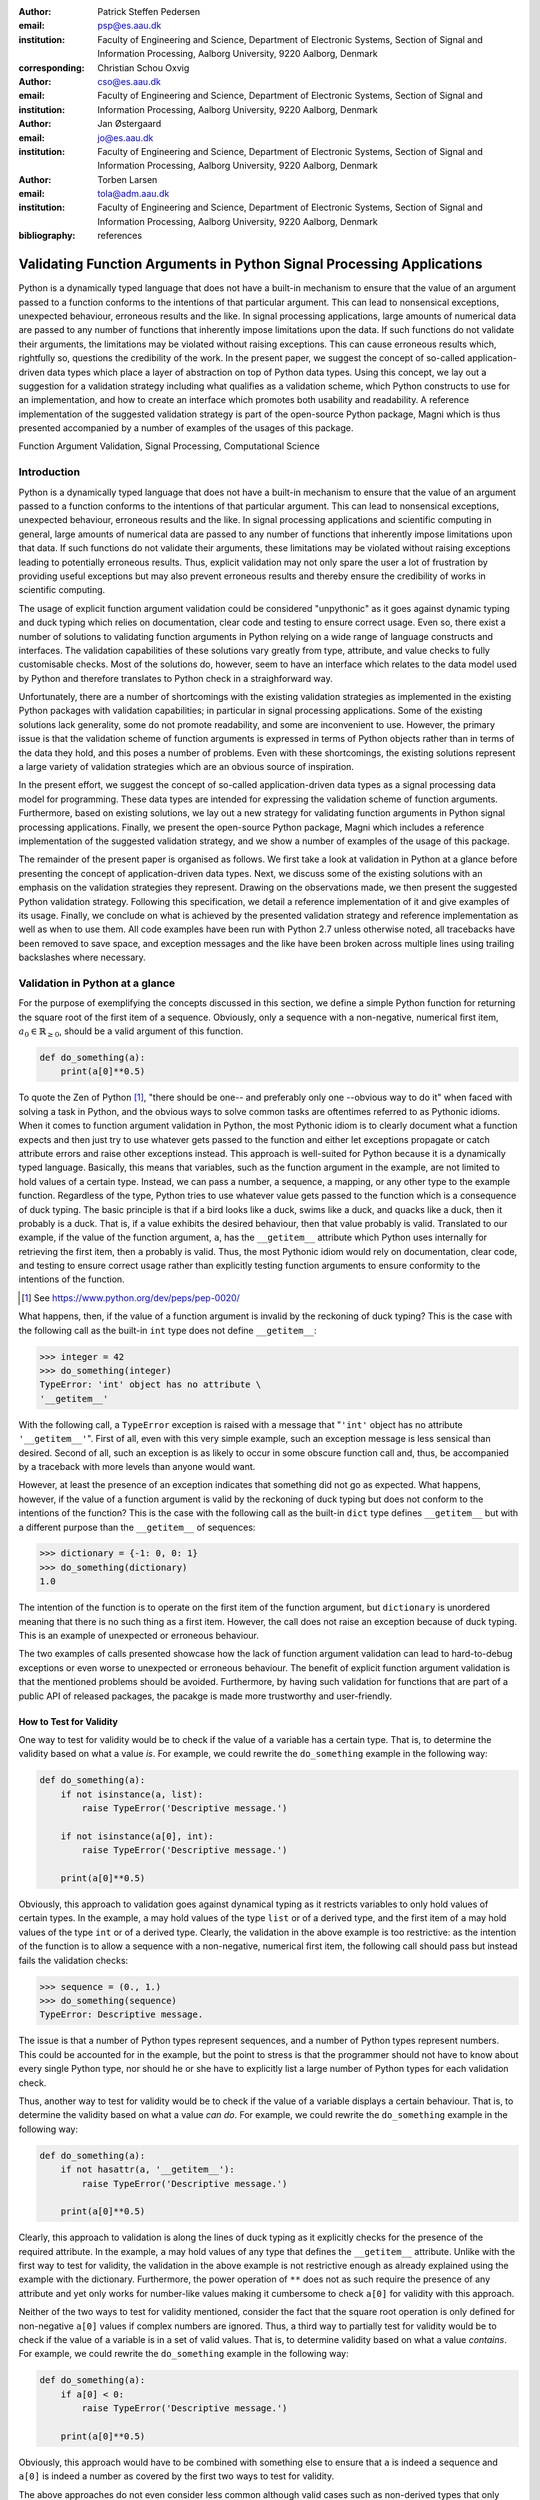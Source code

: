 :author: Patrick Steffen Pedersen
:email: psp@es.aau.dk
:institution: Faculty of Engineering and Science, Department of Electronic
			  Systems, Section of Signal and Information Processing, Aalborg
			  University, 9220 Aalborg, Denmark
:corresponding:

:author: Christian Schou Oxvig
:email: cso@es.aau.dk
:institution: Faculty of Engineering and Science, Department of Electronic
			  Systems, Section of Signal and Information Processing, Aalborg
			  University, 9220 Aalborg, Denmark

:author: Jan Østergaard
:email: jo@es.aau.dk
:institution: Faculty of Engineering and Science, Department of Electronic
			  Systems, Section of Signal and Information Processing, Aalborg
			  University, 9220 Aalborg, Denmark

:author: Torben Larsen
:email: tola@adm.aau.dk
:institution: Faculty of Engineering and Science, Department of Electronic
			  Systems, Section of Signal and Information Processing, Aalborg
			  University, 9220 Aalborg, Denmark

:bibliography: references

----------------------------------------------------------------------
Validating Function Arguments in Python Signal Processing Applications
----------------------------------------------------------------------

.. class:: abstract

   Python is a dynamically typed language that does not have a built-in
   mechanism to ensure that the value of an argument passed to a function
   conforms to the intentions of that particular argument. This can lead to
   nonsensical exceptions, unexpected behaviour, erroneous results and the
   like. In signal processing applications, large amounts of numerical data are
   passed to any number of functions that inherently impose limitations upon
   the data. If such functions do not validate their arguments, the limitations
   may be violated without raising exceptions. This can cause erroneous results
   which, rightfully so, questions the credibility of the work. In the present
   paper, we suggest the concept of so-called application-driven data types
   which place a layer of abstraction on top of Python data types. Using this
   concept, we lay out a suggestion for a validation strategy including what
   qualifies as a validation scheme, which Python constructs to use for an
   implementation, and how to create an interface which promotes both usability
   and readability. A reference implementation of the suggested validation
   strategy is part of the open-source Python package, Magni which is thus
   presented accompanied by a number of examples of the usages of this
   package.

.. class:: keywords

   Function Argument Validation, Signal Processing, Computational Science


Introduction
------------

Python is a dynamically typed language that does not have a built-in mechanism
to ensure that the value of an argument passed to a function conforms to the
intentions of that particular argument. This can lead to nonsensical
exceptions, unexpected behaviour, erroneous results and the like. In signal
processing applications and scientific computing in general, large amounts of
numerical data are passed to any number of functions that inherently impose
limitations upon that data. If such functions do not validate their arguments,
these limitations may be violated without raising exceptions leading to
potentially erroneous results. Thus, explicit validation may not only spare the
user a lot of frustration by providing useful exceptions but may also prevent
erroneous results and thereby ensure the credibility of works in scientific
computing.

The usage of explicit function argument validation could be considered
"unpythonic" as it goes against dynamic typing and duck typing which relies on
documentation, clear code and testing to ensure correct usage. Even so, there
exist a number of solutions to validating function arguments in Python relying
on a wide range of language constructs and interfaces. The validation
capabilities of these solutions vary greatly from type, attribute, and value
checks to fully customisable checks. Most of the solutions do, however, seem to
have an interface which relates to the data model used by Python and therefore
translates to Python check in a straighforward way.

Unfortunately, there are a number of shortcomings with the existing validation
strategies as implemented in the existing Python packages with validation
capabilities; in particular in signal processing applications. Some of the
existing solutions lack generality, some do not promote readability, and some
are inconvenient to use. However, the primary issue is that the validation
scheme of function arguments is expressed in terms of Python objects rather
than in terms of the data they hold, and this poses a number of problems. Even
with these shortcomings, the existing solutions represent a large variety of
validation strategies which are an obvious source of inspiration.

In the present effort, we suggest the concept of so-called application-driven
data types as a signal processing data model for programming. These data types
are intended for expressing the validation scheme of function
arguments. Furthermore, based on existing solutions, we lay out a new strategy
for validating function arguments in Python signal processing
applications. Finally, we present the open-source Python package, Magni which
includes a reference implementation of the suggested validation strategy, and
we show a number of examples of the usage of this package.

The remainder of the present paper is organised as follows. We first take a
look at validation in Python at a glance before presenting the concept of
application-driven data types. Next, we discuss some of the existing solutions
with an emphasis on the validation strategies they represent. Drawing on the
observations made, we then present the suggested Python validation
strategy. Following this specification, we detail a reference implementation of
it and give examples of its usage. Finally, we conclude on what is achieved by
the presented validation strategy and reference implementation as well as when
to use them. All code examples have been run with Python 2.7 unless otherwise
noted, all tracebacks have been removed to save space, and exception messages
and the like have been broken across multiple lines using trailing backslashes
where necessary.


Validation in Python at a glance
--------------------------------

For the purpose of exemplifying the concepts discussed in this section, we
define a simple Python function for returning the square root of the first item
of a sequence. Obviously, only a sequence with a non-negative, numerical first
item, :math:`a_0 \in \mathbb{R}_{\geq 0}`, should be a valid argument of this
function.

.. code-block:: python

   def do_something(a):
       print(a[0]**0.5)

To quote the Zen of Python [#]_, "there should be one-- and preferably only
one --obvious way to do it" when faced with solving a task in Python, and the
obvious ways to solve common tasks are oftentimes referred to as Pythonic
idioms. When it comes to function argument validation in Python, the most
Pythonic idiom is to clearly document what a function expects and then just try
to use whatever gets passed to the function and either let exceptions propagate
or catch attribute errors and raise other exceptions instead. This approach is
well-suited for Python because it is a dynamically typed language. Basically,
this means that variables, such as the function argument in the example, are
not limited to hold values of a certain type. Instead, we can pass a number, a
sequence, a mapping, or any other type to the example function. Regardless of
the type, Python tries to use whatever value gets passed to the function which
is a consequence of duck typing. The basic principle is that if a bird looks
like a duck, swims like a duck, and quacks like a duck, then it probably is a
duck. That is, if a value exhibits the desired behaviour, then that value
probably is valid. Translated to our example, if the value of the function
argument, ``a``, has the ``__getitem__`` attribute which Python uses internally
for retrieving the first item, then ``a`` probably is valid. Thus, the most
Pythonic idiom would rely on documentation, clear code, and testing to ensure
correct usage rather than explicitly testing function arguments to ensure
conformity to the intentions of the function.

.. [#] See https://www.python.org/dev/peps/pep-0020/

What happens, then, if the value of a function argument is invalid by the
reckoning of duck typing? This is the case with the following call as the
built-in ``int`` type does not define ``__getitem__``:

.. code-block:: python

   >>> integer = 42
   >>> do_something(integer)
   TypeError: 'int' object has no attribute \
   '__getitem__'

With the following call, a ``TypeError`` exception is raised with a message
that "``'int'`` object has no attribute ``'__getitem__'``". First of all, even
with this very simple example, such an exception message is less sensical than
desired. Second of all, such an exception is as likely to occur in some obscure
function call and, thus, be accompanied by a traceback with more levels than
anyone would want.

However, at least the presence of an exception indicates that something did not
go as expected. What happens, however, if the value of a function argument is
valid by the reckoning of duck typing but does not conform to the intentions of
the function? This is the case with the following call as the built-in ``dict``
type defines ``__getitem__`` but with a different purpose than the
``__getitem__`` of sequences:

.. code-block:: python

   >>> dictionary = {-1: 0, 0: 1}
   >>> do_something(dictionary)
   1.0

The intention of the function is to operate on the first item of the function
argument, but ``dictionary`` is unordered meaning that there is no such thing
as a first item. However, the call does not raise an exception because of duck
typing. This is an example of unexpected or erroneous behaviour.

The two examples of calls presented showcase how the lack of function argument
validation can lead to hard-to-debug exceptions or even worse to unexpected or
erroneous behaviour. The benefit of explicit function argument validation is
that the mentioned problems should be avoided. Furthermore, by having such
validation for functions that are part of a public API of released packages,
the pacakge is made more trustworthy and user-friendly.


How to Test for Validity
========================

One way to test for validity would be to check if the value of a variable has a
certain type. That is, to determine the validity based on what a value
*is*. For example, we could rewrite the ``do_something`` example in the
following way:

.. code-block:: python

   def do_something(a):
       if not isinstance(a, list):
           raise TypeError('Descriptive message.')

       if not isinstance(a[0], int):
           raise TypeError('Descriptive message.')

       print(a[0]**0.5)

Obviously, this approach to validation goes against dynamical typing as it
restricts variables to only hold values of certain types. In the example, ``a``
may hold values of the type ``list`` or of a derived type, and the first item
of ``a`` may hold values of the type ``int`` or of a derived type. Clearly, the
validation in the above example is too restrictive: as the intention of the
function is to allow a sequence with a non-negative, numerical first item, the
following call should pass but instead fails the validation checks:

.. code-block:: python

   >>> sequence = (0., 1.)
   >>> do_something(sequence)
   TypeError: Descriptive message.

The issue is that a number of Python types represent sequences, and a number of
Python types represent numbers. This could be accounted for in the example, but
the point to stress is that the programmer should not have to know about every
single Python type, nor should he or she have to explicitly list a large number
of Python types for each validation check.

Thus, another way to test for validity would be to check if the value of a
variable displays a certain behaviour. That is, to determine the validity based
on what a value *can do*. For example, we could rewrite the ``do_something``
example in the following way:

.. code-block:: python

   def do_something(a):
       if not hasattr(a, '__getitem__'):
           raise TypeError('Descriptive message.')

       print(a[0]**0.5)

Clearly, this approach to validation is along the lines of duck typing as it
explicitly checks for the presence of the required attribute. In the example,
``a`` may hold values of any type that defines the ``__getitem__`` attribute.
Unlike with the first way to test for validity, the validation in the above
example is not restrictive enough as already explained using the example with
the dictionary. Furthermore, the power operation of ``**`` does not as such
require the presence of any attribute and yet only works for number-like values
making it cumbersome to check ``a[0]`` for validity with this approach.

Neither of the two ways to test for validity mentioned, consider the fact that
the square root operation is only defined for non-negative ``a[0]`` values if
complex numbers are ignored. Thus, a third way to partially test for validity
would be to check if the value of a variable is in a set of valid values. That
is, to determine validity based on what a value *contains*. For example, we
could rewrite the ``do_something`` example in the following way:

.. code-block:: python

   def do_something(a):
       if a[0] < 0:
           raise TypeError('Descriptive message.')

       print(a[0]**0.5)

Obviously, this approach would have to be combined with something else to
ensure that ``a`` is indeed a sequence and ``a[0]`` is indeed a number as
covered by the first two ways to test for validity.

The above approaches do not even consider less common although valid cases such
as non-derived types that only implicitly define the required attributes. Even
more so, it is apparent that there is no straightforward way to test for
validity based solely on what a value *is*, *can do*, or *contains*. A possible
explanation for this is that all three approaches express the validation scheme
in terms of Python objects rather than in terms of the data they hold. Indeed,
it was easy to identify and in plain writing express that the function argument
of the ``do_something`` example must be a sequence with a non-negative,
numerical first item. Expressing the validation scheme in this way does provide
a layer of abstraction.


The Concept of Application-Driven Data Types
============================================

Instead of checking if the value of ``a`` is a certain Python type, it would be
convenient to be able to check if the value of ``a`` is a sequence. Likewise,
instead of checking if the value of ``a[0]`` is a certain Python type
containing a non-negative value, it would be convenient to be able to check if
the value of ``a[0]`` is a non-negative, numerical type. Both "sequence" and
"non-negative, numerical type" are examples of data types at a higher
abstraction level than actual Python types, and we will name these abstractions
application-driven data types.

In the context of scientific computing and signal processing in particular, the
most relevant and interesting application-driven data types are numerical
types. Here, an application-driven data type is some "mental" intersection
between math and computer science in scientific computing and signal processing
in particular. For example, the set of real-valued matrices with dimensions
:math:`m` times :math:`n`, :math:`\mathbb{R}^{m \times n}`, is an example of an
application-driven data type. If the user is able to test the validity of a
function argument against this application-driven data type, there is no need
for the user to consider the distinction between Python floats, numpy generics,
numpy ndarrays, and so on.


Existing Solutions
------------------

As mentioned in the introduction, there exist a number of solutions to
validating function arguments in Python relying on a wide range of language
constructs and interfaces and thereby representing a large variety of
validation strategies. As these strategies are a source of inspiration for any
new validation strategy, this section is used to briefly discuss some existing
solutions with a focus on the three aspects which make up the suggested
validation strategy: 1) The validation schemes that can be expressed and
through that the abstraction level of the application-driven data types. 2) The
way the interface of the implementation allows the validation scheme to be
specified. 3) The Python constructs used to allow Python to validate the
function arguments against the validation specification. Additionally, the
relevant versions of Python are mentioned as 4) under each solution. Thus, the
emphasis of this section is not to give a complete review of all existing
solutions.


PyDBC
=====

Although the original PyDBC [#]_ is long outdated, it represents an approach
worth mentioning. The package allows so-called contracts to be specified using
method preconditions, method postconditions, and class invariants. Thus,
function argument validation can be performed using method preconditions. In
the following example, the function argument, ``a``, of the function,
``exemplify`` is validated to be a real scalar in the range :math:`[0;1]`:

.. [#] See http://www.nongnu.org/pydbc/

.. code-block:: python

   import dbc
   __metaclass__ = dbc.DBC

   class Example:
       def exemplify(self, a):
           pass  # do something

       def exemplify__pre(self, a):
           assert isinstance(a, float)
           assert 0 <= a <= 1

When an invalid value is passed, the following assertion error occurs:

.. code-block:: python

   >>> example = Example()
   >>> example.exemplify(-0.5)
   AssertionError

As for validation strategy, the following observations are made:

1. As shown in the example above, the validation function, ``exemplify__pre``
   contains custom validity checks, as PyDBC does not include any functionality
   for specifying a validation scheme.

2. Without any functionality for specifying a validation scheme, there is no
   fixed interface, and the user instead writes a number of ``assert``
   statements to validate the function arguments.

3. The Python constructs used rely on object oriented Python by using
   metaclasses. When the metaclass creates the class, it rewrites the function
   ``exemplify`` to first invoke the function named ``exemplify__pre`` when
   ``exemplify`` is called following a fixed naming scheme.

4. PyDBC was intended for Python 2.2 and has not been changed since 2005, but
   the package does work with Python 2.7. It does, however, not work with
   Python 3, but the same functionality could indeed be implemented in
   Python 3.


Traits, Traitlets, and Numtraits
================================

Traits [#]_ is an extensive package by Enthought which provides class attributes with the additional characteristics of customisable initialisation, validation, delegation, notification, and even visualisation. Traitlets [#]_ is a lightweight Traits-like module which provides customisable validation, default values, and notification. Finally, Numtraits [#]_ adds to Traitlets with a numerical trait with more versatility in validation than that of the numerical traits of Traitlets. Thus, although hardly as intended by the developers, function argument validation can be performed using an attribute for each function argument. In the following example, the function argument, ``a``, of the function, ``exemplify`` is validated to be a real scalar in the range :math:`[0;1]`:

.. [#] See http://docs.enthought.com/traits/
.. [#] See http://traitlets.readthedocs.org/
.. [#] See http://github.com/astrofrog/numtraits/

.. code-block:: python

   from numtraits import NumericalTrait
   from traitlets import HasTraits

   class Example(HasTraits):
       _a = NumericalTrait(ndim=0, domain=(0, 1))

       def exemplify(self, a):
           self._a = a

           pass  # do something

When an invalid value is passed, the following assertion error occurs:

.. code-block:: python

   >>> example = Example()
   >>> example.exemplify(-0.5)
   traitlets.traitlets.TraitError: _a should be in \
   the range [0:1]

As for validation strategy, the following observations are made:

1. The validation scheme of Traitlets requires specifying a static Python type,
   allows specifying a valid range of values for numerical types, and allows
   specifying relevant properties for other specific types. Furthermore, the
   validation scheme of the numerical trait of Numtraits does not require
   specifying a static Python type but allows specifying the number of
   dimensions and the shape of a value.

2. As shown in the example above, the interface of the implementation lets the
   user specify the validation scheme using a single call for each function
   argument with named arguments, named keyword arguments and in some cases
   unspecified keyword arguments using ``**kwargs``.

3. The Python constructs used rely on object oriented Python by using
   descriptors which modify the retrieving and modification of attribute values
   of objects. Thus, when assigning a new value to an attribute, the relevant
   descriptor validates the new value.

4. Traitlets and Numtraits work with Python 2.7 and with Python 3.3 or above.


Annotations, Type Hints, and MyPy
=================================

PEP 3107 [#]_ is a Python enhancement proposal on function annotations which is
a feature which has recently been added to Python. This PEP allows arbitrary
annotations without assigning any meaning to the particular annotations. PEP
484 [#]_ is a PEP on type hints which attach a certain meaning to particular
annotations to hint the type of argument values and return values of
functions. The most important goal of this is static analysis, but runtime type
checking is mentioned as a potential goal also. For more information, see PEP
483 [#]_ on the theory of type hints and PEP 482 [#]_ for a literature overview
for type hints. MyPy [#]_ is a static type checker which, thus, does not
enforce data type conformance at runtime. In the following example, the
function argument, ``a``, of the function, ``exemplify`` is validated to be a
real scalar:

.. [#] See https://www.python.org/dev/peps/pep-3107/
.. [#] See https://www.python.org/dev/peps/pep-0484/
.. [#] See https://www.python.org/dev/peps/pep-0483/
.. [#] See https://www.python.org/dev/peps/pep-0482/
.. [#] See http://mypy.readthedocs.org/

.. code-block:: python

   def exemplify(a: float):
       pass  # do something

   exemplify('0')

When the script above is passed to MyPy using Python 3.5, the following message
is produced:

.. code-block:: bash

   $ mypy example.py
   example.py:4: error: Argument 1 to "exemplify" has \
   incompatible type "str"; expected "float"

As for validation strategy, the following observations are made:

1. The validation scheme of MyPy requires specifying a static Python type or a
   union of static Python types. This is hardly surpricing for a static type
   checker.

2. As mentioned, the syntax of annotations is given by PEP 3107, and the format
   of the type hints is given by PEP 484 making the type hints very explicit
   and readable although a less well-known feature of Python.

3. The Python constructs used rely only on annotations and runs offline and
   separately of normal execution of Python code.

4. PEP 484 was accepted for Python 3.5, but the syntax is compatible with that
   of PEP 3107 which was accepted for Python 3.0, and thus MyPy works with
   Python 3.2 or above. Furthermore, PEP 484 suggests a syntax for Python 2.7
   using comments instead of annotations, and MyPy supports this and thus also
   works with Python 2.7.


PyValid
=======

As the name suggests, PyValid [#]_ is a Python validation package, and it
allows validation of function arguments and function return values. In the
following example, the function argument, ``a``, of the function, ``exemplify``
is validated to be a real scalar:

.. [#] See http://uzumaxy.github.com/pyvalid/

.. code-block:: python

   from pyvalid import accepts

   @accepts(float)
   def exemplify(a):
       pass  # do something

When an invalid value is passed, the following assertion error occurs:

.. code-block:: python

   >>> exemplify(0)
   pyvalid.__exceptions.ArgumentValidationError: The \
   1st argument of exemplify() is not in a \
   [<type 'float'>]

As for validation strategy, the following observations are made:

1. The validation scheme for PyValid requires specifying one or more static
   Python types and acts as a runtime type checker. Thus, in terms of
   validation scheme capabilities, this is equivalent to MyPy.

2. As shown in the example above, the interface of the implementation lets the
   user specify the validation scheme using a single call for an entire
   function with a single argument or keyword argument for each validated
   function argument.

3. The Python constructs used rely on decorators by including an ``accept``
   decorator in order to precede function execution by function argument
   validation.

4. PyValid works with Python 2.6 or above and with Python 3.


PyContracts
===========

PyContracts [#]_ is a Python package that allows declaring constraints on
function arguments and return values. In the following example, the function argument, ``a``, of the function, ``exemplify`` is validated to be a real scalar in the range :math:`[0;1]`:

.. [#] See http://andreacensi.github.com/contracts/

.. code-block:: python

   from contracts import contract

   @contract(a='float,>=0,<=1')
   def exemplify(a):
       pass  # do something

When an invalid value is passed, the following assertion error occurs:

.. code-block:: python

   >>> exemplify(-0.5)
   contracts.interface.ContractNotRespected: Breach \
   for argument 'a' to exemplify().
   Condition -0.5 >= 0 not respected
   checking: >=0             for value: Instance of \
   <type 'float'>: -0.5
   checking: float,>=0,<=1   for value: Instance of \
   <type 'float'>: -0.5
   Variables bound in inner context:

As for validation strategy, the following observations are made:

1. The capabilities of PyContracts allows specifying any conceivable validation
   scheme. This is achieved in part through built-in capabilities including
   specifying one or more static types in a flexible way, specifying value
   ranges, and specifying flexible length/shape constraints. And in part
   through custom specifications by using so-called custom contracts.

2. As shown in the example above, the interface of the implementation lets the
   user specify the validation scheme using a single call for an entire
   function with a single keyword argument for each validated function
   argument. The validation schemes for the individual arguments are specified
   using a custom string format. As the validation scheme becomes more
   advanced, the specification becomes less Python-like and less readable. For
   example, the following was taken from an official presentation and allows an
   argument to be a list containing a maximum of two types of objects:
   ``list(type(t)|type(u))``.

3. The Python constructs used rely on decorators by including a ``contract``
   decorator in order to precede function execution by function argument
   validation. Depending on the preference of the user, the validation scheme
   is either specified through arguments of the decorator, through annotations
   in the form of type hints or custom annotations, or through docstrings
   following a specific format.

4. PyContracts works with Python 2 and with Python 3.


The Suggested Python Validation Strategy
----------------------------------------

This section lays out a suggestion for a Python validation strategy for
validating function arguments in signal processing applications. This strategy
uses the introduced concept of application-driven data types and the
observations made on the strategies of existing solutions. As mentioned in the
previous section, the suggested validation strategy is made up of three aspects
which are discussed separately in the following.


The Suggested Validation Schemes
================================

As described in a previous section, we want to specify validation schemes in
terms of application-driven data types rather than in terms of what a valid
Python object *is*, *can do*, or *contains*. Needless to say, a translation
must still be made from application-driven data types to Python data types, but
this task is left for the validation package according to the suggested
validation strategy. For an early implementation, any application-driven data
type will allow only a limited set of Python data types. This does, however,
not mean that the application-driven data type is limited to a few Python data
types. Rather, more Python data types may be added along the way as long as
they provide the necessary attributes with the desired interpretation. Thus,
effectively, the suggested validation strategy can be considered less strict
than static type checking but more strict than duck type checking.

The numerical trait of the Numtraits package has an interesting approach which
is compatible with the concept of application-driven data types. The numerical
trait does not distinguish between Python data types as long as they are
numerical, and this corresponds to the most general numerical
application-driven data type able to assume any numerical value of any
shape. Furthermore, the numerical trait allows restricting the data type to
more restrictive data types by specifying a number of dimensions, a specific
shape, and/or a range of valid values. Indeed, signal processing applications
could benefit from having such an application-driven data type. However, in
some applications it may be necessary to work with boolean values, integral
values, real values, or complex values only. Therefore, it should be possible
to restrict the data type to suit these cases in addition to the other possible
restrictions allowed by numerical traits.

To summarise, in Python signal processing applications, there should be an
application-driven data type representing the most general numerical value
being able to assume any numerical value of any shape. This data type should be
able to be restricted to less general data types by specifying the mathematical
set, the range or domain of valid values, the number of dimensions, and/or the
specific shape of the data type. The suggested validation schemes should be
expressed in terms of the desired application-driven data type.


The Suggested Interface Type
============================

Most of the existing solutions which were mentioned in the previous section
specify the validation scheme of all function arguments of a function in a
single call to the validation package in question. This is not the case with
the traits of the Trailets and Numtraits packages which only specify the
validation scheme of a single function argument in each call to the validation
package. From the perspective of the authors, the latter approach yields the
better readability. Therefore, the suggested interface type should only let the
user specify the validation scheme of a single function argument in each call.

As for the specifics of the interface, the validation scheme must be easy both
for the programmer to state and for users to read. The PyContracts details its
own format where the validation scheme is given by a string. However, it would
be desirable to use a more standard Python interface to ease the usages even if
it means having to be more verbose. On the other hand, the numerical trait of
the Numtraits package uses named named arguments and keyword arguments which
relate to the possible restrictions of the application-driven data types. From
the perspective of the authors, the latter approach works well with
application-driven data types and result in logical, easy to use interfaces.
Therefore, the suggested interface should use named arguments and keyword
arguments related to the possible restrictions of the general numerical
application-driven data type to specify the validation scheme of function
arguments.


The Suggested Python Constructs to Use
======================================

There are a lot of Python constructs which could potentially be used as
showcased by the existing solutions. PyContracts allows the user to specify the
validation scheme through the docstring of a function. However, most users
would not expect docstrings to be parsed to yield the validation scheme, and
furthermore the format used to specify the validation scheme would not be
obvious because of the lack of restrictions put on docstrings. Therefore,
docstrings are not suggested as a Python construct to use here. Annotations, as
used by MyPy, are relatively new to Python, but that should not disqualify them
from being used. However, the format used would not be obvious because there
are few restrictions put on annotations so with the exception of type hints
which are insufficient for this purpose. Therefore, annotations are not
suggested as a Python construct to use here.

Next, there are the object oriented Python constructs. Metaclasses, as used by,
PyDBC, have existed for a long time. However, these have changed over time, and
so the metaclass attribute feature of Python 2 no longer works in Python 3, and
only one metaclass is allowed per class in the more recent Python
versions. Furthermore, the behaviour of metaclasses makes them impair the
readability, especially to users that are unfamiliar with the
construct. Therefore, metaclasses are not suggested as a Python construct to
use here. Descriptors, as used by Traits, Traitlets, and Numtraits, are another
feature applicable to object oriented Python, and these can provide flexibility
and readability. However, they are limited to object oriented Python, and
furthermore it seems unpythonic to validate function arguments by invoking
descriptors through class instance attribute assignment. Therefore, descriptors
are not suggested as a Python construct to use here.

Decorators, as used by PyValid and PyContracts, are a well-known and general
Python construct. However, it is not immediately apparent if something goes on
"under the hood", and the pythonic approach is to specify the validation scheme
of all function arguments in a single decorator call, both of which affect
readability. Therefore, decorators are not suggested as a Python construct to
use here.

The suggested Python construct values explicit over implicit, does not look
"magical", and promotes readability. The suggestion is to define a nested
function for validating the arguments of a function and explicitly calling this
validation function. The nested function is preferred over preceding the
function code by calls directly to a validation package as to clearly separate
validation from the rest of the code.


Magni Reference Implementation
------------------------------

A reference implementation of the suggested validation strategy is made
available by the open source Magni Python package :cite:`Oxvig2014` through the
subpackage ``magni.utils.validation``. The subpackage contains the following
functions:

.. code-block:: python

   decorate_validation(func)
   disable_validation()
   validate_generic(
       name, type_, value_in=None, len_=None,
       keys_in=None, has_keys=None, ignore_none=False,
       var=None)
   validate_levels(name, levels)
   validate_numeric(
       name, type_, range_='[-inf;inf]', shape=(),
       precision=None, ignore_none=False, var=None)

Of these, ``validate_generic`` and ``validate_levels`` are concerned with
validating objects outside the scope of the present paper. The function,
``disable_validation`` can be used to disable validation globally. Although
discouraged, this can be done to remove the overhead of validating function
arguments. As the name suggests, ``decorate_validation`` is a decorator, and
this should be used to decorate every validation function with the sole purpose
of being able to disable validation. Using the suggested validation strategy
with Magni, the following structure is used for all validation:

.. code-block:: python

   from magni.utils.validation import decorate_validation

   def func(*args, **kwargs):
       @decorate_validation
       def validate_input():
           pass  # validation calls

       validate_input()

       pass  # the body of func

The remaining function, ``validate_numeric``, is used to validate numeric
objects based on application-driven data types as required by the suggested
validation scheme of the validation scheme. The ``type_`` argument is used for
specifying one or more of the ``boolean``, ``integer``, ``floating``, and
``complex`` subtype specifiers. The ``range_`` argument is used for specifying
the set of valid values with a minimum value and a maximum value both of which
may be included or excluded. The ``shape`` argument is used for specifying the
shape with the entry, -1 allowing an arbitrary shape for a given dimension and
any non-negative entry giving a fixed shape for a given dimension.

The remaining arguments of ``validate_numeric`` are not directly related to the
validation scheme but rather to the surrounding Python code. The ``precision``
argument is used for specifying one or more allowed precisions in terms of bits
per value. The ``name`` argument is used for specifying which argument of the
function to validate with the particular validation call. The ``ignore_none``
argument is a flag indicating if the validation call should ignore ``None``
objects and thereby accept them as valid. The ``var`` argument is irrelevant to
the scope of the present paper and the reader is referred to the documentation
for more information.

Additional resources for ``magni`` are:

* Official releases: `doi:10.5278/VBN/MISC/Magni`__
* Online documentation: http://magni.readthedocs.io
* GitHub repository: https://github.com/SIP-AAU/Magni

__ http://dx.doi.org/10.5278/VBN/MISC/Magni


Examples
========

As mentioned in relation to the suggested validation schemes, there should be
an application-driven data type representing the most general numerical value
being able to assume any numerical value of any shape. The following example
validates a variable against exactly this application-driven data type. The
validation only fails when a non-numerical object is passed as argument to
``func``.

.. code-block:: python

   from magni.utils.validation import decorate_validation
   from magni.utils.validation import validate_numeric
   import numpy as np

   def func(var):
       @decorate_validation
       def validate_input():
           all_types = ('boolean', 'integer',
                        'floating', 'complex')
           validate_numeric(
               'var', all_types, shape=None)

       validate_input()

       pass  # the body of the func

When valid values are passed, nothing happens:

.. code-block:: python

   >>> func(42)
   >>> func(3.14)
   >>> func(np.empty((5, 5), dtype=np.complex_))

However, when a non-numerical object is passed, the following exception occurs:

.. code-block:: python

   >>> func('string')
   TypeError: The value(s) of >>var<<, 'string', must \
   be numeric.

In the next example, the application-driven data type is any non-negative
real scalar, i.e., :math:`\mathbb{R}_{\geq 0}`.

.. code-block:: python

   from magni.utils.validation import decorate_validation
   from magni.utils.validation import validate_numeric

   def func(var):
       @decorate_validation
       def validate_input():
           real = ('integer', 'floating')
           validate_numeric(
               'var', real, range_='[0;inf]')

       validate_input()

       pass  # the body of the func

When valid values are passed, nothing happens:

.. code-block:: python

   >>> func(0)
   >>> func(3.14)

However, when a complex object or a negative float is passed, the following
exception occurs:

.. code-block:: python

   >>> func(1j)
   TypeError: The value(s) of >>var.dtype<<, \
   <type 'complex'>, must be in ('integer', 'floating').

.. code-block:: python

   >>> func(-3.14)
   ValueError: The value(s) of >>min(real(var))<<, \
   -3.14, must be >= 0.

Notice, that the ``range_`` argument in the validation call of the previous
includes the values zero and infinity using ``[...]``. One or both of these
values could be excluded using ``(...)`` or ``]...[`` as is the case in the
next example, i.e., :math:`\mathbb{R}_{> 0}`.

.. code-block:: python

   from magni.utils.validation import decorate_validation
   from magni.utils.validation import validate_numeric

   def func(var):
       @decorate_validation
       def validate_input():
           real = ('integer', 'floating')
           validate_numeric(
               'var', real, range_='(0;inf)')

       validate_input()

       pass  # the body of the func

When a valid value is passed, nothing happens:

.. code-block:: python

   >>> func(3.14)

However, when a zero-valued object is passed, the following exception occurs:

.. code-block:: python

   >>> func(0.)
   ValueError: The value(s) of >>min(real(var))<<, \
   0.0, must be > 0.

In the final example, the application-driven data type is any real matrix with
its first dimension equal to 5, i.e. :math:`\mathbb{R}^{5 \times n}` for any
non-negative integer :math:`n`.

.. code-block:: python

   from magni.utils.validation import decorate_validation
   from magni.utils.validation import validate_numeric
   import numpy as np

   def func(var):
       @decorate_validation
       def validate_input():
           real = ('integer', 'floating')
           validate_numeric(
               'var', real, shape=(5, -1))

       validate_input()

       pass  # the body of the func

When a valid value is passed, nothing happens:

.. code-block:: python

   >>> func(np.empty((5, 5)))
   >>> func(np.empty((5, 10)))

However, when an :math:`\mathbb{R}^{10 \times 5}` object or an
:math:`\mathbb{R}^{5 \times 5 \times 5}` object is passed, the following
exception occurs:

.. code-block:: python

   >>> func(np.empty((10, 5)))
   ValueError: The value(s) of>>var.shape[0]<<, 10, \
   must be 5.

.. code-block:: python

   >>> func(np.empty((5, 5, 5)))
   ValueError: The value(s) of >>len(var.shape)<<, 3, \
   must be 2.


Requirements
============

The required dependencies for ``magni`` (as of version 1.4.0) are:

- Python >= 2.7 / 3.3
- Matplotlib :cite:`Hunter2007` (Tested on version >= 1.3)
- NumPy :cite:`Walt2011` (Tested on version >= 1.8)
- PyTables [#]_ (Tested on version >= 3.1)
- SciPy :cite:`Oliphant2007` (Tested on version >= 0.14)

.. [#] See http://www.pytables.org/

In addition to these requirements, ``magni`` has a number of optional dependencies but none of these are relevant to the usage of ``magni.utils.validation``.


Quality Assurance
=================

The Magni Python package has been developed according to best practices for
developing scientific software :cite:`Wilson2014`, and every included piece of
code has been reviewed by at least one person other than its
author. Furthermore, the PEP 8 [#]_ style guide is adhered to, no function has
a cyclomatic complexity :cite:`McCabe1976` exceeding 10, the code is fully
documented, and an extensive test suite accompanies the package. More details
about the quality assurance of ``magni`` is given in :cite:`Oxvig2014`.

.. [#] See https://www.python.org/dev/peps/pep-0008/
.. [#] See https://travis-ci.org/


Conclusions
-----------

We have argued that function arguments should be validated according to data
types at a higher abstraction level than actual Python types, and we have named
these application-driven data types. Based on a discussion of existing
validation solutions, we have suggested a Python validation strategy including
three aspects: 1) The validation schemes that can be expressed. 2) The way the
interface of the implementation allows the validation scheme to be
specified. 3) The Python constructs used to allow Python to validate the
function arguments. A reference implementation of this strategy is available in
the open source Magni Python package which we have presented along with a
number of examples. In short, ``magni`` and more generally the validation
strategy should be used to abstract function argument validation from Python to
signal processing, to make validation ease to write, and to enhance readability
of validation.


Acknowledgements
----------------

This work was supported in part by the Danish Council for Independent Research
(DFF/FTP) under Project 1335-00278B/12- 134971 and in part by the Danish
e-Infrastructure Cooperation (DeIC) under Project DeIC2013.12.23.

